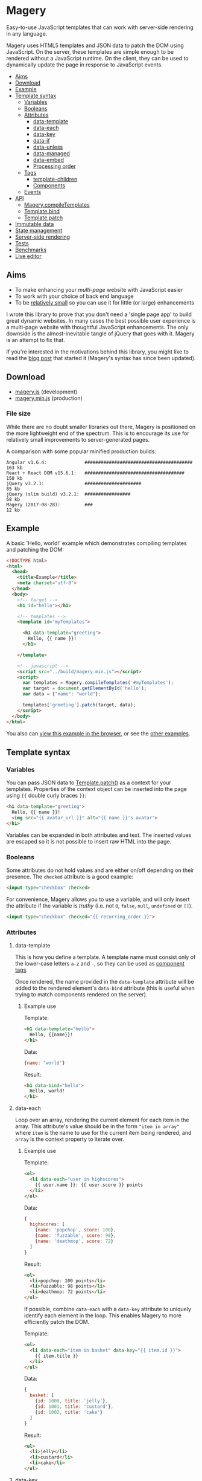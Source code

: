* Magery
Easy-to-use JavaScript templates that can work with server-side
rendering in any language.

Magery uses HTML5 templates and JSON data to patch the DOM using
JavaScript. On the server, these templates are simple enough to be
rendered without a JavaScript runtime. On the client, they can be used
to dynamically update the page in response to JavaScript events.

- [[#aims][Aims]]
- [[#download][Download]]
- [[#example][Example]]
- [[#template-syntax][Template syntax]]
  - [[#variables][Variables]]
  - [[#booleans][Booleans]]
  - [[#attributes][Attributes]]
    - [[#data-template][data-template]]
    - [[#data-each][data-each]]
    - [[#data-key][data-key]]
    - [[#data-if][data-if]]
    - [[#data-unless][data-unless]]
    - [[#data-managed][data-managed]]
    - [[#data-embed][data-embed]]
    - [[#processing-order][Processing order]]
  - [[#tags][Tags]]
    - [[#template-children][template-children]]
    - [[#components][Components]]
  - [[#events][Events]]
- [[#api][API]]
  - [[#magerycompiletemplatesselector][Magery.compileTemplates]]
  - [[#templatebindhandlers][Template.bind]]
  - [[#templatepatchtarget-data-prev_data-compare][Template.patch]]
- [[#immutable-data][Immutable data]]
- [[#state-management][State management]]
- [[#server-side-rendering][Server-side rendering]]
- [[https://caolan.github.io/magery/test/][Tests]]
- [[https://caolan.github.io/magery/bench/][Benchmarks]]
- [[https://caolan.github.io/magery/editor/][Live editor]]

** Aims
:PROPERTIES:
:custom_id: aims
:END:
- To make enhancing your /multi-page/ website with JavaScript easier
- To work with your choice of back end language
- To be [[#file-size][relatively small]] so you can use it for little (or large)
  enhancements

I wrote this library to prove that you don't need a 'single page app'
to build great dynamic websites. In many cases the best possible user
experience is a multi-page website with thoughtful JavaScript
enhancements. The only downside is the almost-inevitable tangle of
jQuery that goes with it. Magery is an attempt to fix that.

If you're interested in the motivations behind this library,
you might like to read the [[https://caolan.org/posts/progressive_enhancement_and_modern_javascript.html][blog post]] that started it (Magery's syntax
has since been updated).

** Download
:PROPERTIES:
:custom_id: download
:END:
- [[https://raw.githubusercontent.com/caolan/magery/master/build/magery.js][magery.js]] (development)
- [[https://raw.githubusercontent.com/caolan/magery/master/build/magery.min.js][magery.min.js]] (production)

*** File size
:PROPERTIES:
:custom_id: file-size
:END:
While there are no doubt smaller libraries out there, Magery is
positioned on the more lightweight end of the spectrum. This is to
encourage its use for relatively small improvements to
server-generated pages.

A comparison with some popular minified production builds:

#+BEGIN_SRC text
  Angular v1.6.4:              ########################################  163 kb
  React + React DOM v15.6.1:   #####################################     150 kb
  jQuery v3.2.1:               #####################                      85 kb
  jQuery (slim build) v3.2.1:  #################                          68 kb
  Magery (2017-08-28):         ###                                        12 kb
#+END_SRC

** Example
:PROPERTIES:
:custom_id: example
:END:
A basic 'Hello, world!' example which demonstrates compiling templates
and patching the DOM:

#+BEGIN_SRC html :tangle examples/example.html
  <!DOCTYPE html>
  <html>
    <head>
      <title>Example</title>
      <meta charset="utf-8">
    </head>
    <body>
      <!-- target -->
      <h1 id="hello"></h1>
    
      <!-- templates -->
      <template id="myTemplates">
    
        <h1 data-template="greeting">
          Hello, {{ name }}!
        </h1>
      
      </template>

      <!-- javascript -->
      <script src="../build/magery.min.js"></script>
      <script>
        var templates = Magery.compileTemplates('#myTemplates');
        var target = document.getElementById('hello');
        var data = {"name": "world"};
      
        templates['greeting'].patch(target, data);
      </script>
    </body>
  </html>
#+END_SRC

You also can [[https://caolan.github.io/magery/examples/example.html][view this example in the browser]], or see the [[file:examples][other
examples]].

** Template syntax
:PROPERTIES:
:custom_id: template-syntax
:END:
*** Variables
:PROPERTIES:
:custom_id: variables
:END:
You can pass JSON data to [[#templatepatchtarget-data-prev_data-compare][Template.patch()]] as a context for your
templates. Properties of the context object can be inserted into the
page using ~{{~ double curly braces ~}}~:

#+BEGIN_SRC html
  <h1 data-template="greeting">
    Hello, {{ name }}!
    <img src="{{ avatar_url }}" alt="{{ name }}'s avatar">
  </h1>
#+END_SRC

Variables can be expanded in both attributes and text. The inserted
values are escaped so it is not possible to insert raw HTML into the
page.

*** Booleans
:PROPERTIES:
:custom_id: booleans
:END:
Some attributes do not hold values and are either on/off depending on
their presence. The ~checked~ attribute is a good example:

#+BEGIN_SRC html
  <input type="checkbox" checked>
#+END_SRC

For convenience, Magery allows you to use a variable, and will only
insert the attribute if the variable is /truthy/ (i.e. not ~0~,
~false~, ~null~, ~undefined~ or ~[]~).

#+BEGIN_SRC html
  <input type="checkbox" checked="{{ recurring_order }}">
#+END_SRC

*** Attributes
:PROPERTIES:
:custom_id: attributes
:END:
**** data-template
:PROPERTIES:
:custom_id: data-template
:END:
This is how you define a template. A template name must consist only
of the lower-case letters =a-z= and =-=, so they can be used as
[[#components][component tags]].

Once rendered, the name provided in the ~data-template~ attribute will
be added to the rendered element's ~data-bind~ attribute (this is
useful when trying to match components rendered on the server).

***** Example use
Template:
#+BEGIN_SRC html
  <h1 data-template="hello">
    Hello, {{name}}!
  </h1>
#+END_SRC

Data:
#+BEGIN_SRC js
  {name: "world"}
#+END_SRC

Result:
#+BEGIN_SRC html
  <h1 data-bind="hello">
    Hello, world!
  </h1>
#+END_SRC

**** data-each
:PROPERTIES:
:custom_id: data-each
:END:
Loop over an array, rendering the current element for each item in the
array. This attribute's value should be in the form ~"item in array"~
where ~item~ is the name to use for the current item being rendered,
and ~array~ is the context property to iterate over.

***** Example use
Template:
#+BEGIN_SRC html
  <ol>
    <li data-each="user in highscores">
      {{ user.name }}: {{ user.score }} points
    </li>
  </ol>
#+END_SRC

Data:
#+BEGIN_SRC js
  {
    highscores: [
      {name: 'popchop', score: 100},
      {name: 'fuzzable', score: 98},
      {name: 'deathmop', score: 72}
    ]
  }
#+END_SRC

Result:
#+BEGIN_SRC html
  <ol>
    <li>popchop: 100 points</li>
    <li>fuzzable: 98 points</li>
    <li>deathmop: 72 points</li>
  </ol>
#+END_SRC

If possible, combine ~data-each~ with a ~data-key~ attribute to
uniquely identify each element in the loop. This enables Magery to
more efficiently patch the DOM.

Template:
#+BEGIN_SRC html
  <ul>
    <li data-each="item in basket" data-key="{{ item.id }}">
      {{ item.title }}
    </li>
  </ul>
#+END_SRC

Data:
#+BEGIN_SRC js
  {
    basket: [
      {id: 1000, title: 'jelly'},
      {id: 1001, title: 'custard'},
      {id: 1002, title: 'cake'}
    ]
  }
#+END_SRC

Result:
#+BEGIN_SRC html
  <ul>
    <li>jelly</li>
    <li>custard</li>
    <li>cake</li>
  </ul>
#+END_SRC

**** data-key
:PROPERTIES:
:custom_id: data-key
:END:
Helps Magery match up elements between page updates for improved
performance. The attribute can use the normal variable ~{{~ expansion
~}}~ syntax and its value _must_ be unique within the parent element.

This attribute is particularly useful when combined with the
~data-each~ attribute but it can be used elsewhere too. See the
[[#data-each][data-each]] examples for more information.

**** data-if
:PROPERTIES:
:custom_id: data-if
:END:
Conditionally expands the element if a context property evaluates to
true. Note that an empty Array in Magery is considered false.

***** Example use
Template:
#+BEGIN_SRC html
  <span data-if="article.published">
    Published: {{ article.pubDate }}
  </span>
#+END_SRC

Data:
#+BEGIN_SRC js
  {
    article: {
      published: true,
      pubDate: 'today'
    }
  }
#+END_SRC

Result:
#+BEGIN_SRC html
  <span>Published: today</span>
#+END_SRC

**** data-unless
:PROPERTIES:
:custom_id: data-unless
:END:
This is the compliment to [[#data-if][data-if]], and will display the element only
if the property evaluates to false. Note that an empty Array in Magery
is considered false.

***** Example use
Template:
#+BEGIN_SRC html
  <span data-unless="article.published">
    Draft
  </span>
#+END_SRC

Data:
#+BEGIN_SRC js
  {
    article: {
      published: false,
      pubDate: null
    }
  }
#+END_SRC

Result:
#+BEGIN_SRC html
  <span>Draft</span>
#+END_SRC

**** data-managed
:PROPERTIES:
:custom_id: data-managed
:END:
This attribute is for use with HTML form elements, and will force the
state of the element to match the template data.

By default, the value of text inputs, checkboxes, and other form
elements can be modified and stored by the browser (and so may not
match the rendered ~value~ attribute on the HTML element). By setting
~data-managed="true"~ you can ensure the state of the form element
always matches your template data.

This is particularly useful for 'live' validation of inputs, or
clearing text boxes by setting the ~value~ attribute to empty.

*NOTE:* If you use ~data-managed~ and want the user's input to be
displayed, you /must/ update the associated ~value~ attribute on an
input using the ~oninput~ event handler.

***** Example
This input will only allow the user to enter digits (0-9).

Template:
#+BEGIN_SRC html
  <form data-template="number-form">
    <input type="text" value="{{number}}" oninput="updateNumber(event)">
  </form>
#+END_SRC

JavaScript:
#+BEGIN_SRC js
  templates['number-form'].bindAll({
    updateNumber: function (event) {
      if (/^[0-9]*$/.test(event.target.value) {
        this.data.number = event.target.value;
      }
    }
  });
#+END_SRC

For a complete example, see [[file:examples/managed-text-input.html][examples/managed-text-input.html]] ([[https://caolan.github.io/magery/examples/managed-text-input.html][view in
browser]]).

**** data-embed
:PROPERTIES:
:custom_id: data-embed
:END:
This is only used for server-side rendering. Adding a ~data-embed~
property to an element will include the current context data in the
final output. A ~data-context~ attribute will be added to the rendered
element which contains the current JSON context data. For more information
see [[#server-side-rendering][Server-side rendering]].

**** Processing order
:PROPERTIES:
:custom_id: processing-order
:END:
It is possible to add multiple template attributes to a single
element, though not all combinations make sense. The attributes will
be processed in the following order:

- ~data-each~
- ~data-if~
- ~data-unless~
- ~data-template~
- ~data-key~

*** Tags
:PROPERTIES:
:custom_id: tags
:END:
**** template-children
:PROPERTIES:
:custom_id: template-children
:END:
Expands child nodes from the calling template, if any were provided.
Note: any child nodes or attributes on this tag will be ignored.

***** Example use
Template:
#+BEGIN_SRC html
  <template class="magery-templates">

    <div data-template="article">
      <h1>{{ title }}</h1>
      <div class="main-content">
        <template-children />
      </div>
    </div>

    <div data-template="page">
      <article title="article.title">
        <p>{{ article.text }}</p>
      </article>
    </div>
  
  </template>
#+END_SRC

Data:
#+BEGIN_SRC js
  {
    article: {
      title: 'Guinea Pig Names',
      text: 'Popchop, Fuzzable, Deathmop'
    }
  }
#+END_SRC

Result:
#+BEGIN_SRC html
  <div data-bind="page">
    <div data-bind="article">
      <h1>Guinea Pig Names</h1>
      <div class="main-content">
        <p>Popchop, Fuzzable, Deathmop</p>
      </div>
    </div>
  </div>
#+END_SRC

**** Components
:PROPERTIES:
:custom_id: components
:END:
Templates can be rendered by other templates as components. To do
this, simply use the template name as a custom tag. For example, the
following template:

#+BEGIN_SRC html
  <h1 data-template="hello">
    Hello, {{name}}!
  </h1>
#+END_SRC

Could be rendered elsewhere using the tag `<hello>`:

#+BEGIN_SRC html
  <hello name="{{ user.name }}"></hello>
#+END_SRC

By adding attributes to your custom tag, you can pass data to the
sub-template. In the above example the context property ~user.name~ is
bound to ~name~ inside the ~hello~ template.

It is also possible to provide literal string values as context data:

#+BEGIN_SRC html
  <hello name="world"></hello>
#+END_SRC

These literals can also be useful for configuring generic event
handlers (e.g. by providing a target URL to POST data to).

*** Events
:PROPERTIES:
:custom_id: events
:END:
Listeners can be attached to elements using the ~on*~ attributes (e.g.
~onclick~). Although the templates use the attribute syntax, the event
handlers will in reality be attached using ~addEventListener()~:

#+BEGIN_SRC html
  <div data-template="example">
    <p>{{ counter.name }}: {{ counter.value }}</p>
    <button onclick="incrementCounter(counter)">
      Increment
    </button>
  </div>
#+END_SRC

You can pass values in the current template context to the event
handler as arguments. You can also pass the event object itself by
using the special ~event~ argument:

#+BEGIN_SRC html
  <input type="text" oninput="updateField(name, event)">
#+END_SRC

The handler name (e.g. ~updateField~ above) is matched against the
current template's bound event handlers. These functions can be bound
to a template using [[#templatebindhandlers][Template.bind()]].

**** Example
#+BEGIN_SRC html :tangle examples/events.html
  <!DOCTYPE html>
  <html>
    <head>
      <title>Events</title>
      <meta charset="utf-8">
    </head>
    <body>
      <template class="magery-templates">
      
        <div data-template="hello">
          <button onclick="sayHello(name)">click me</button>
        </div>
      
      </template>

      <div id="example"></div>
    
      <script src="../build/magery.min.js"></script>
      <script>

        var templates = Magery.compileTemplates('.magery-templates');
        var element = document.getElementById('example');

        var data = {
          name: 'testing'
        };

        // add handlers to template
        templates['hello'].bind({
          sayHello: function (name) {
            alert('Hello, ' + name + '!');
          }
        });

        // events are bound on first patch
        templates['hello'].patch(element, data);

      </script>
    </body>
  </html>
#+END_SRC

[[https://caolan.github.io/magery/examples/events.html][View this in your browser]], or see the [[file:examples][examples]] directory for other
ways to use events.

** API
:PROPERTIES:
:custom_id: api
:END:
*** Magery.compileTemplates(selector)
:PROPERTIES:
:custom_id: magerycompiletemplatesselector
:END:
Find and compile Magery templates in the current HTML document.

**** Arguments
+ *selector* - the CSS selector for a parent element which contains
  zero or more templates

**** Return value
Returns an object containing ~Template~ objects, keyed by template
name (taken from their ~data-template~ attributes).

**** Example
#+BEGIN_SRC js
  var templates = Magery.compileTemplates('.magery-templates');
  var templates = Magery.compileTemplates('#myTemplates');
  var templates = Magery.compileTemplates('template');

  // access the returned Template() objects using template[name]
#+END_SRC

*** Template.bind(handlers)
:PROPERTIES:
:custom_id: templatebindhandlers
:END:
Attach event handlers to a template. The event handlers will not be
bound to existing DOM elements until ~Template.patch()~ is called.

**** Arguments
+ *handlers* - an object containing event handler functions keyed by
  name

**** Return value
Undefined.

**** Example
#+BEGIN_SRC js
  var data = {items: []};

  templates[name].bind({
      updateCounter: function () {
          data.counter++;
      },
      removeItem: function (event, id) {
          data.items = items.filter(function (item) {
              return item.id !== id;
          });
      }
  });
#+END_SRC

The arguments passed to event handler functions are dictated by the
~on*~ attribute which triggers it. See the [[Events]] section for more
details.

*** Template.patch(target, data, [prev_data, compare])
:PROPERTIES:
:custom_id: templatepatchtarget-data-prev_data-compare
:END:

Updates ~element~ to match the output of running the template with
~next_data~ as it's context.

**** Arguments
+ *element* - The DOM element to be patched
+ *next_data* - The data to render the template with
+ *prev_data* - /(optional)/ - The data used for the last render,
  which can be used to optimise the patching process by skipping
  unchanged properties. Useful in conjunction with immutable data
  structures.
+ *compare* - /(optional)/ - The function to use for comparing
  properties from ~next_data~ and ~prev_data~. Must take two arguments
  and return ~true~ if they are considered identical and ~false~
  otherwise.
  
**** Return value
Undefined.

**** Example
#+BEGIN_SRC js
  var element = document.querySelector('#target');
  var data = {name: 'test'};

  templates['example'].patch(element, data);
#+END_SRC

** Immutable data
:PROPERTIES:
:custom_id: immutable-data
:END:
TODO example with Immutable.js

** State management
:PROPERTIES:
:custom_id: state-management
:END:
TODO example with Redux.

** Server-side rendering
:PROPERTIES:
:custom_id: Server-side rendering
:END:
Magery has been designed to work with server-side rendering in any
language. If you'd like to create a new server-side library then you
can use the cross-platform [[https://github.com/caolan/magery-tests][Magery test suite]] to get you started. If
your library passes the tests, you can send a pull request to include
it here.

- [[https://github.com/caolan/python-magery][python-magery]]
